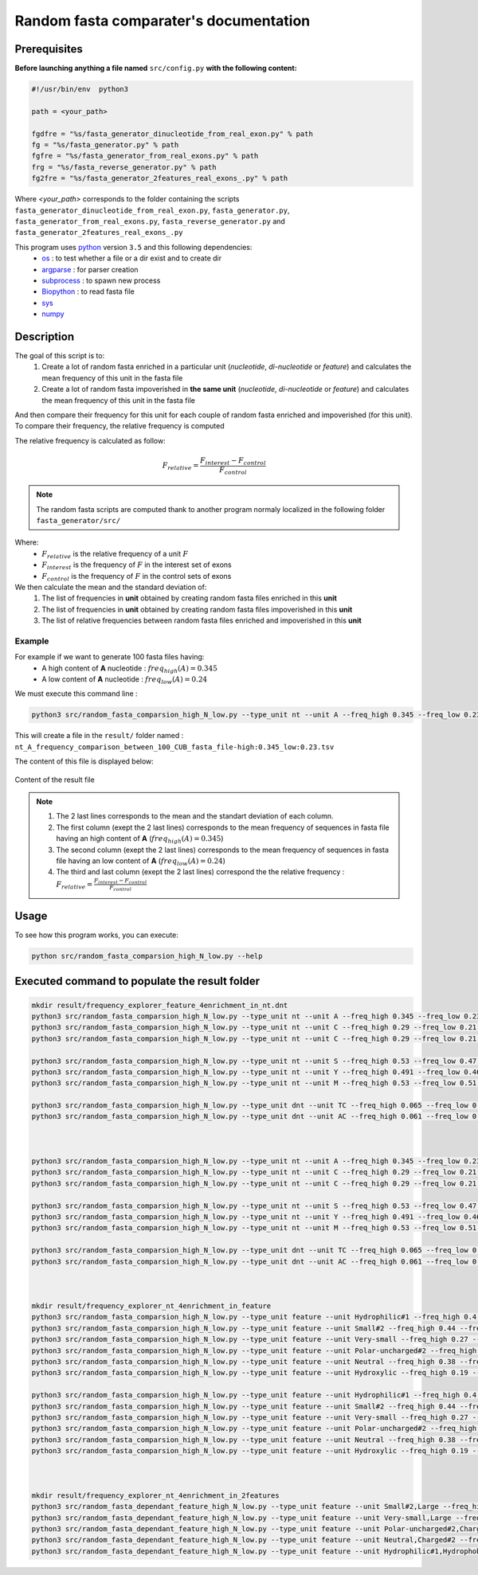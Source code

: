 Random fasta comparater's documentation
=======================================

Prerequisites
--------------

**Before launching anything a file named** ``src/config.py`` **with the following content:**

.. code-block:: python

  #!/usr/bin/env  python3

  path = <your_path>

  fgdfre = "%s/fasta_generator_dinucleotide_from_real_exon.py" % path
  fg = "%s/fasta_generator.py" % path
  fgfre = "%s/fasta_generator_from_real_exons.py" % path
  frg = "%s/fasta_reverse_generator.py" % path
  fg2fre = "%s/fasta_generator_2features_real_exons_.py" % path

Where `<your_path>` corresponds to the folder containing the scripts ``fasta_generator_dinucleotide_from_real_exon.py``,  ``fasta_generator.py``, ``fasta_generator_from_real_exons.py``, ``fasta_reverse_generator.py`` and ``fasta_generator_2features_real_exons_.py``


This program uses `python <https://www.python.org>`_ version ``3.5`` and this following dependencies:
  * `os <https://docs.python.org/2/library/os.html>`_ : to test whether a file or a dir exist and to create dir
  * `argparse <https://pypi.python.org/pypi/argparse>`_ : for parser creation
  * `subprocess <https://docs.python.org/2/library/subprocess.html>`_ : to spawn new process
  * `Biopython <http://biopython.org/>`_ : to read fasta file
  * `sys <https://docs.python.org/2/library/sys.html>`_
  * `numpy <http://www.numpy.org/>`_



Description
-----------

The goal of this script is to:
 1. Create a lot of random fasta enriched in a particular unit (*nucleotide*, *di-nucleotide* or *feature*) and calculates the mean frequency of this unit in the fasta file
 2. Create a lot of random fasta impoverished in **the same unit** (*nucleotide*, *di-nucleotide* or *feature*) and calculates the mean frequency of this unit in the fasta file

And then compare their frequency for this unit for each couple of random fasta enriched and impoverished \
(for this unit). To compare their frequency, the relative frequency is computed

The relative frequency is calculated as follow:

.. math::

  F_{relative} = \frac{F_{interest} - F_{control}}{F_{control}}

.. note::

  The random fasta scripts are computed thank to another program normaly localized in the following folder ``fasta_generator/src/``

Where:
  * :math:`F_{relative}` is the relative frequency of a unit :math:`F`
  * :math:`F_{interest}` is the frequency of :math:`F` in the interest set of exons
  * :math:`F_{control}` is the frequency of :math:`F` in the control sets of exons

We then calculate the mean and the standard deviation of:
    1. The list of frequencies in **unit** obtained by creating random fasta files enriched in this **unit**
    2. The list of frequencies in **unit** obtained by creating random fasta files impoverished in this **unit**
    3. The list of relative frequencies between random fasta files enriched and impoverished in this **unit**

Example
#######

For example if we want to generate  100 fasta files having:
  * A high content of **A** nucleotide : :math:`freq_{high}(A)=0.345`
  * A low content of **A** nucleotide : :math:`freq_{low}(A)=0.24`

We must execute this command line :

.. code-block:: bash

  python3 src/random_fasta_comparsion_high_N_low.py --type_unit nt --unit A --freq_high 0.345 --freq_low 0.23 --output result/ --iteration 100 --iscub True

This will create a file in the ``result/`` folder named : ``nt_A_frequency_comparison_between_100_CUB_fasta_file-high:0.345_low:0.23.tsv``

The content of this file is displayed below:

.. figure:: images/content.png
  :align: center

  Content of the result file

.. note::
  1. The 2 last lines corresponds to the mean and the standart deviation of each column.
  2. The first column (exept the 2 last lines) corresponds to the mean frequency of sequences in fasta file having an high content of **A** (:math:`freq_{high}(A)=0.345`)
  3. The second column (exept the 2 last lines) corresponds to the mean frequency of sequences in fasta file having an low content of **A** (:math:`freq_{low}(A)=0.24`)
  4. The third and last column (exept the 2 last lines) correspond the the relative frequency : :math:`F_{relative} = \frac{F_{interest} - F_{control}}{F_{control}}`



Usage
-----

To see how this program works, you can execute:

.. code-block:: bash

  python src/random_fasta_comparsion_high_N_low.py --help


Executed command to populate the result folder
----------------------------------------------

.. code-block:: bash

  mkdir result/frequency_explorer_feature_4enrichment_in_nt.dnt
  python3 src/random_fasta_comparsion_high_N_low.py --type_unit nt --unit A --freq_high 0.345 --freq_low 0.23 --output result/frequency_explorer_feature_4enrichment_in_nt.dnt/ --iteration 100 --iscub True --type_unit_interest feature,feature --unit_interest Hydrophilic#1,Hydrophobic#1
  python3 src/random_fasta_comparsion_high_N_low.py --type_unit nt --unit C --freq_high 0.29 --freq_low 0.21 --output result/frequency_explorer_feature_4enrichment_in_nt.dnt/ --iteration 100 --iscub True --type_unit_interest feature,feature,feature --unit_interest Polar-uncharged#2,Neutral,Charged#2
  python3 src/random_fasta_comparsion_high_N_low.py --type_unit nt --unit C --freq_high 0.29 --freq_low 0.21 --output result/frequency_explorer_feature_4enrichment_in_nt.dnt/ --iteration 100 --iscub True --type_unit_interest feature,feature --unit_interest Hydroxylic,Negatively-charged

  python3 src/random_fasta_comparsion_high_N_low.py --type_unit nt --unit S --freq_high 0.53 --freq_low 0.47 --output result/frequency_explorer_feature_4enrichment_in_nt.dnt/ --iteration 100 --iscub True --type_unit_interest feature,feature,feature --unit_interest Very-small,Small#2,Large
  python3 src/random_fasta_comparsion_high_N_low.py --type_unit nt --unit Y --freq_high 0.491 --freq_low 0.46 --output result/frequency_explorer_feature_4enrichment_in_nt.dnt/ --iteration 100 --iscub True --type_unit_interest feature,feature --unit_interest Hydroxylic,Negatively-charged
  python3 src/random_fasta_comparsion_high_N_low.py --type_unit nt --unit M --freq_high 0.53 --freq_low 0.51 --output result/frequency_explorer_feature_4enrichment_in_nt.dnt/ --iteration 100 --iscub True --type_unit_interest feature,feature --unit_interest Hydroxylic,Negatively-charged

  python3 src/random_fasta_comparsion_high_N_low.py --type_unit dnt --unit TC --freq_high 0.065 --freq_low 0.055 --output result/frequency_explorer_feature_4enrichment_in_nt.dnt/ --iteration 100 --iscub True --type_unit_interest feature,feature --unit_interest Hydroxylic,Negatively-charged
  python3 src/random_fasta_comparsion_high_N_low.py --type_unit dnt --unit AC --freq_high 0.061 --freq_low 0.051 --output result/frequency_explorer_feature_4enrichment_in_nt.dnt/ --iteration 100 --iscub True --type_unit_interest feature,feature --unit_interest Hydroxylic,Negatively-charged



  python3 src/random_fasta_comparsion_high_N_low.py --type_unit nt --unit A --freq_high 0.345 --freq_low 0.23 --output result/frequency_explorer_feature_4enrichment_in_nt.dnt/ --iteration 100 --iscub False --type_unit_interest feature,feature --unit_interest Hydrophilic#1,Hydrophobic#1
  python3 src/random_fasta_comparsion_high_N_low.py --type_unit nt --unit C --freq_high 0.29 --freq_low 0.21 --output result/frequency_explorer_feature_4enrichment_in_nt.dnt/ --iteration 100 --iscub False --type_unit_interest feature,feature,feature --unit_interest Polar-uncharged#2,Neutral,Charged#2
  python3 src/random_fasta_comparsion_high_N_low.py --type_unit nt --unit C --freq_high 0.29 --freq_low 0.21 --output result/frequency_explorer_feature_4enrichment_in_nt.dnt/ --iteration 100 --iscub False --type_unit_interest feature,feature --unit_interest Hydroxylic,Negatively-charged

  python3 src/random_fasta_comparsion_high_N_low.py --type_unit nt --unit S --freq_high 0.53 --freq_low 0.47 --output result/frequency_explorer_feature_4enrichment_in_nt.dnt/ --iteration 100 --iscub False --type_unit_interest feature,feature,feature --unit_interest Very-small,Small#2,Large
  python3 src/random_fasta_comparsion_high_N_low.py --type_unit nt --unit Y --freq_high 0.491 --freq_low 0.46 --output result/frequency_explorer_feature_4enrichment_in_nt.dnt/ --iteration 100 --iscub False --type_unit_interest feature,feature --unit_interest Hydroxylic,Negatively-charged
  python3 src/random_fasta_comparsion_high_N_low.py --type_unit nt --unit M --freq_high 0.53 --freq_low 0.51 --output result/frequency_explorer_feature_4enrichment_in_nt.dnt/ --iteration 100 --iscub False --type_unit_interest feature,feature --unit_interest Hydroxylic,Negatively-charged

  python3 src/random_fasta_comparsion_high_N_low.py --type_unit dnt --unit TC --freq_high 0.065 --freq_low 0.055 --output result/frequency_explorer_feature_4enrichment_in_nt.dnt/ --iteration 100 --iscub False --type_unit_interest feature,feature --unit_interest Hydroxylic,Negatively-charged
  python3 src/random_fasta_comparsion_high_N_low.py --type_unit dnt --unit AC --freq_high 0.061 --freq_low 0.051 --output result/frequency_explorer_feature_4enrichment_in_nt.dnt/ --iteration 100 --iscub False --type_unit_interest feature,feature --unit_interest Hydroxylic,Negatively-charged



  mkdir result/frequency_explorer_nt_4enrichment_in_feature
  python3 src/random_fasta_comparsion_high_N_low.py --type_unit feature --unit Hydrophilic#1 --freq_high 0.4 --freq_low 0.26 --output result/frequency_explorer_nt_4enrichment_in_feature/ --iteration 100 --iscub False  --type_unit_interest nt,dnt --unit_interest A,AA
  python3 src/random_fasta_comparsion_high_N_low.py --type_unit feature --unit Small#2 --freq_high 0.44 --freq_low 0.41 --output result/frequency_explorer_nt_4enrichment_in_feature/ --iteration 100 --iscub False  --type_unit_interest nt,dnt --unit_interest S,GC
  python3 src/random_fasta_comparsion_high_N_low.py --type_unit feature --unit Very-small --freq_high 0.27 --freq_low 0.21 --output result/frequency_explorer_nt_4enrichment_in_feature/ --iteration 100 --iscub False  --type_unit_interest nt,dnt --unit_interest S,GC
  python3 src/random_fasta_comparsion_high_N_low.py --type_unit feature --unit Polar-uncharged#2 --freq_high 0.29 --freq_low 0.25 --output result/frequency_explorer_nt_4enrichment_in_feature/ --iteration 100 --iscub False  --type_unit_interest nt,dnt --unit_interest C,CC
  python3 src/random_fasta_comparsion_high_N_low.py --type_unit feature --unit Neutral --freq_high 0.38 --freq_low 0.31 --output result/frequency_explorer_nt_4enrichment_in_feature/ --iteration 100 --iscub False  --type_unit_interest nt,dnt --unit_interest C,CC
  python3 src/random_fasta_comparsion_high_N_low.py --type_unit feature --unit Hydroxylic --freq_high 0.19 --freq_low 0.17 --output result/frequency_explorer_nt_4enrichment_in_feature/ --iteration 100 --iscub False --type_unit_interest nt,dnt --unit_interest C,CC

  python3 src/random_fasta_comparsion_high_N_low.py --type_unit feature --unit Hydrophilic#1 --freq_high 0.4 --freq_low 0.26 --output result/frequency_explorer_nt_4enrichment_in_feature/ --iteration 100 --iscub True  --type_unit_interest nt,dnt --unit_interest A,AA
  python3 src/random_fasta_comparsion_high_N_low.py --type_unit feature --unit Small#2 --freq_high 0.44 --freq_low 0.41 --output result/frequency_explorer_nt_4enrichment_in_feature/ --iteration 100 --iscub True  --type_unit_interest nt,dnt --unit_interest S,GC
  python3 src/random_fasta_comparsion_high_N_low.py --type_unit feature --unit Very-small --freq_high 0.27 --freq_low 0.21 --output result/frequency_explorer_nt_4enrichment_in_feature/ --iteration 100 --iscub True  --type_unit_interest nt,dnt --unit_interest S,GC
  python3 src/random_fasta_comparsion_high_N_low.py --type_unit feature --unit Polar-uncharged#2 --freq_high 0.29 --freq_low 0.25 --output result/frequency_explorer_nt_4enrichment_in_feature/ --iteration 100 --iscub True  --type_unit_interest nt,dnt --unit_interest C,CC
  python3 src/random_fasta_comparsion_high_N_low.py --type_unit feature --unit Neutral --freq_high 0.38 --freq_low 0.31 --output result/frequency_explorer_nt_4enrichment_in_feature/ --iteration 100 --iscub True  --type_unit_interest nt,dnt --unit_interest C,CC
  python3 src/random_fasta_comparsion_high_N_low.py --type_unit feature --unit Hydroxylic --freq_high 0.19 --freq_low 0.17 --output result/frequency_explorer_nt_4enrichment_in_feature/ --iteration 100 --iscub True --type_unit_interest nt,dnt --unit_interest C,CC



  mkdir result/frequency_explorer_nt_4enrichment_in_2features
  python3 src/random_fasta_dependant_feature_high_N_low.py --type_unit feature --unit Small#2,Large --freq_high 0.44,0.34 --freq_low 0.41,0.38 --output result/frequency_explorer_nt_4enrichment_in_2features --iteration 100 --type_unit_interest nt,dnt --unit_interest S,GC
  python3 src/random_fasta_dependant_feature_high_N_low.py --type_unit feature --unit Very-small,Large --freq_high 0.27,0.34 --freq_low 0.21,0.38 --output result/frequency_explorer_nt_4enrichment_in_2features --iteration 100 --type_unit_interest nt,dnt --unit_interest S,GC
  python3 src/random_fasta_dependant_feature_high_N_low.py --type_unit feature --unit Polar-uncharged#2,Charged#2 --freq_high 0.29,0.17 --freq_low 0.25,0.26 --output result/frequency_explorer_nt_4enrichment_in_2features --iteration 100 --type_unit_interest nt,dnt --unit_interest C,CC
  python3 src/random_fasta_dependant_feature_high_N_low.py --type_unit feature --unit Neutral,Charged#2 --freq_high 0.38,0.17 --freq_low 0.31,0.26 --output result/frequency_explorer_nt_4enrichment_in_2features --iteration 100 --type_unit_interest nt,dnt --unit_interest C,CC
  python3 src/random_fasta_dependant_feature_high_N_low.py --type_unit feature --unit Hydrophilic#1,Hydrophobic#1  --freq_high 0.4,0.33 --freq_low 0.26,0.39 --output result/frequency_explorer_nt_4enrichment_in_2features --iteration 100 --type_unit_interest nt,dnt --unit_interest A,AA
